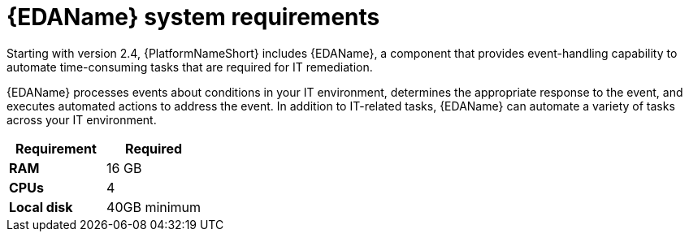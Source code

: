 [id="event-driven-ansible-system-requirements]

= {EDAName} system requirements

Starting with version 2.4, {PlatformNameShort} includes {EDAName}, a component that provides event-handling capability to automate time-consuming tasks that are required for IT remediation.

{EDAName} processes events about conditions in your IT environment, determines the appropriate response to the event, and executes automated actions to address the event. In addition to IT-related tasks, {EDAName} can automate a variety of tasks across your IT environment.

[cols="a,a",options="header"]
|===
h| Requirement | Required
| *RAM* | 16 GB
| *CPUs* | 4
| *Local disk* | 40GB minimum
|===

